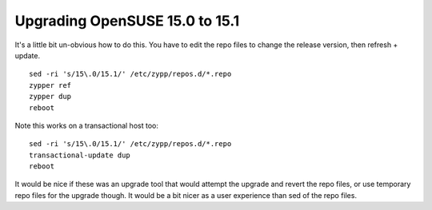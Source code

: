Upgrading OpenSUSE 15.0 to 15.1
===============================

It's a little bit un-obvious how to do this. You have to edit the repo files to change
the release version, then refresh + update.

::

    sed -ri 's/15\.0/15.1/' /etc/zypp/repos.d/*.repo
    zypper ref
    zypper dup
    reboot

Note this works on a transactional host too:

::

    sed -ri 's/15\.0/15.1/' /etc/zypp/repos.d/*.repo
    transactional-update dup
    reboot

It would be nice if these was an upgrade tool that would attempt the upgrade and revert
the repo files, or use temporary repo files for the upgrade though. It would be a bit
nicer as a user experience than sed of the repo files.



.. author:: default
.. categories:: none
.. tags:: none
.. comments::
